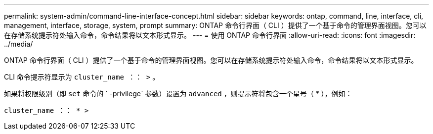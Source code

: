 ---
permalink: system-admin/command-line-interface-concept.html 
sidebar: sidebar 
keywords: ontap, command, line, interface, cli, management, interface, storage, system, prompt 
summary: ONTAP 命令行界面（ CLI ）提供了一个基于命令的管理界面视图。您可以在存储系统提示符处输入命令，命令结果将以文本形式显示。 
---
= 使用 ONTAP 命令行界面
:allow-uri-read: 
:icons: font
:imagesdir: ../media/


[role="lead"]
ONTAP 命令行界面（ CLI ）提供了一个基于命令的管理界面视图。您可以在存储系统提示符处输入命令，命令结果将以文本形式显示。

CLI 命令提示符显示为 `cluster_name ：： >` 。

如果将权限级别（即 `set` 命令的 ` -privilege` 参数）设置为 `advanced` ，则提示符将包含一个星号（ * ），例如：

`cluster_name ：： * >`
